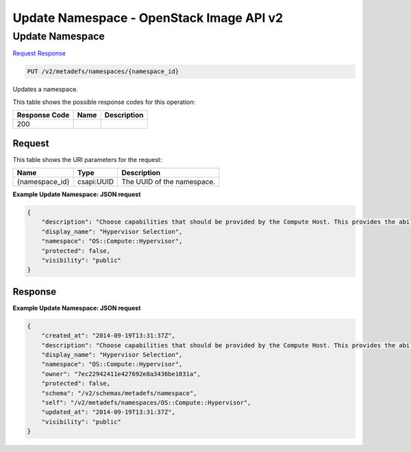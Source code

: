 =============================================================================
Update Namespace -  OpenStack Image API v2
=============================================================================

Update Namespace
~~~~~~~~~~~~~~~~~~~~~~~~~

`Request <PUT_update_namespace_v2_metadefs_namespaces_namespace_id_.rst#request>`__
`Response <PUT_update_namespace_v2_metadefs_namespaces_namespace_id_.rst#response>`__

.. code-block:: javascript

    PUT /v2/metadefs/namespaces/{namespace_id}

Updates a namespace.



This table shows the possible response codes for this operation:


+--------------------------+-------------------------+-------------------------+
|Response Code             |Name                     |Description              |
+==========================+=========================+=========================+
|200                       |                         |                         |
+--------------------------+-------------------------+-------------------------+


Request
^^^^^^^^^^^^^^^^^

This table shows the URI parameters for the request:

+--------------------------+-------------------------+-------------------------+
|Name                      |Type                     |Description              |
+==========================+=========================+=========================+
|{namespace_id}            |csapi:UUID               |The UUID of the          |
|                          |                         |namespace.               |
+--------------------------+-------------------------+-------------------------+








**Example Update Namespace: JSON request**


.. code::

    {
        "description": "Choose capabilities that should be provided by the Compute Host. This provides the ability to fine tune the hardware specification required when a new vm is requested.",
        "display_name": "Hypervisor Selection",
        "namespace": "OS::Compute::Hypervisor",
        "protected": false,
        "visibility": "public"
    }
    


Response
^^^^^^^^^^^^^^^^^^





**Example Update Namespace: JSON request**


.. code::

    {
        "created_at": "2014-09-19T13:31:37Z",
        "description": "Choose capabilities that should be provided by the Compute Host. This provides the ability to fine tune the harware specification required when a new vm is requested.",
        "display_name": "Hypervisor Selection",
        "namespace": "OS::Compute::Hypervisor",
        "owner": "7ec22942411e427692e8a3436be1031a",
        "protected": false,
        "schema": "/v2/schemas/metadefs/namespace",
        "self": "/v2/metadefs/namespaces/OS::Compute::Hypervisor",
        "updated_at": "2014-09-19T13:31:37Z",
        "visibility": "public"
    }
    

